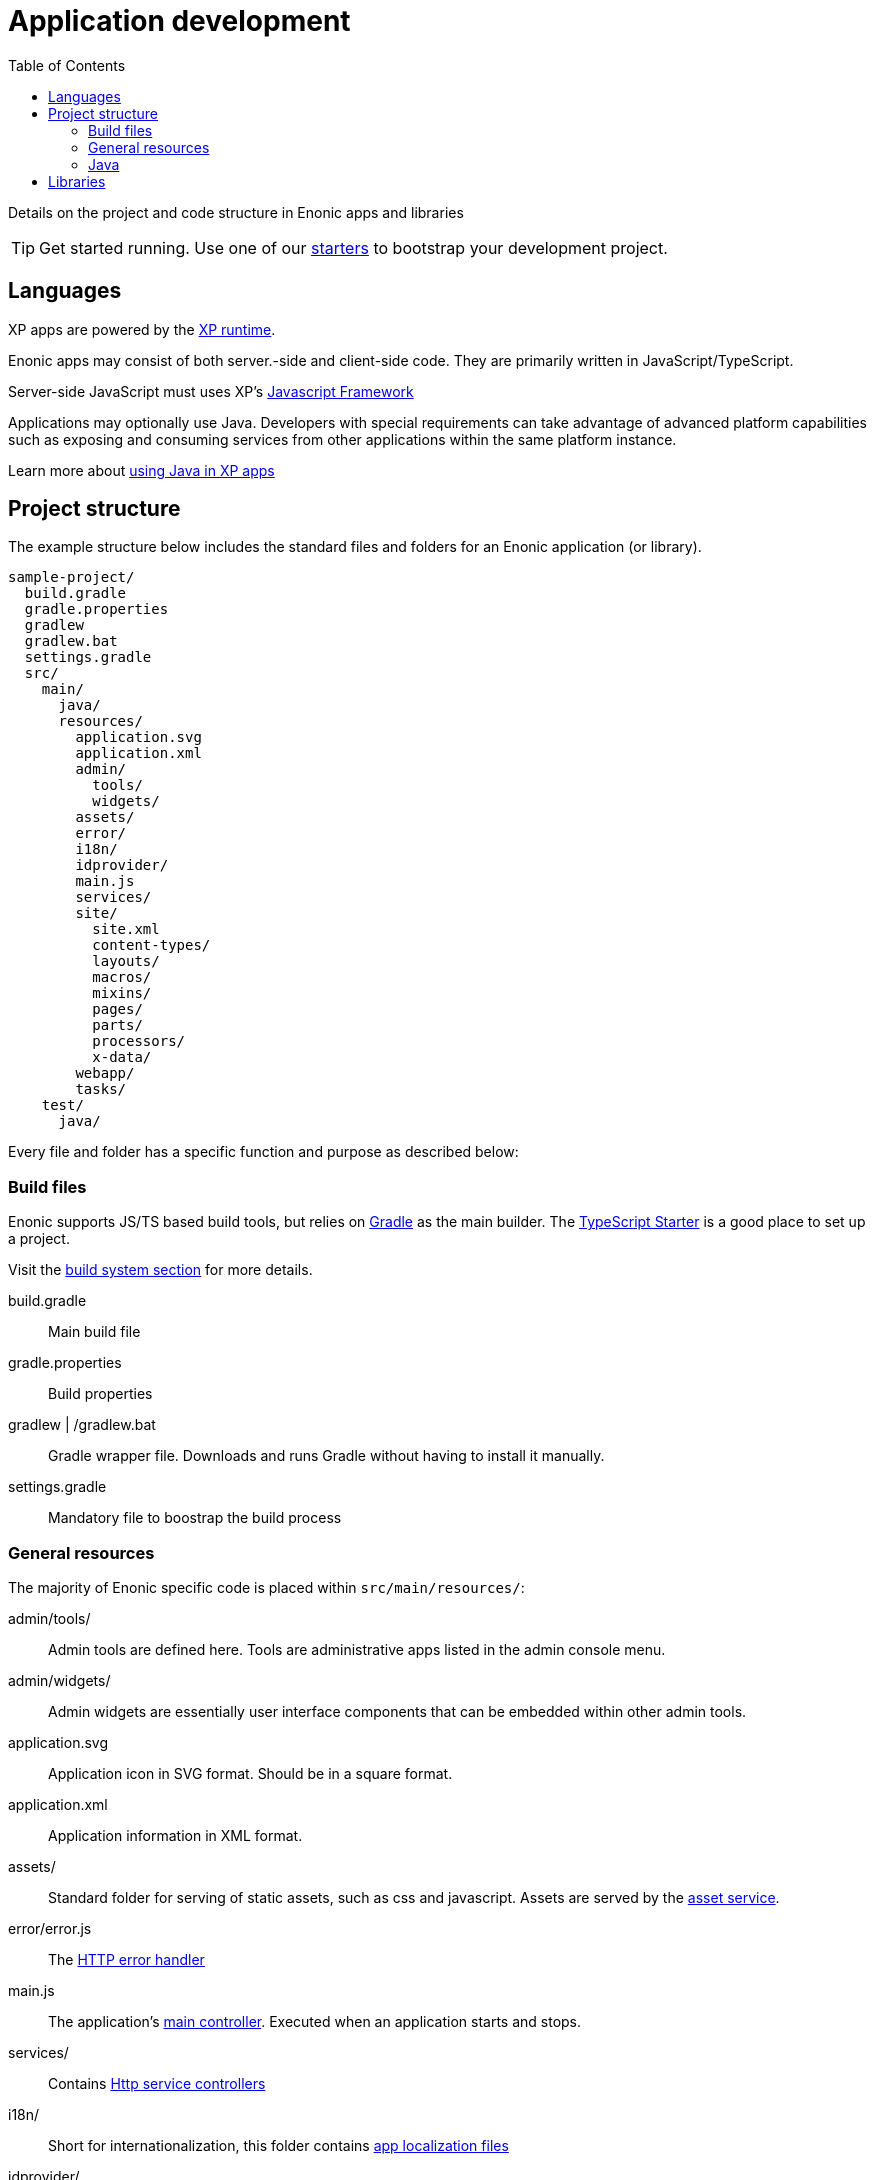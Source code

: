 = Application development
:toc: right
:imagesdir: images

Details on the project and code structure in Enonic apps and libraries

TIP: Get started running. Use one of our https://market.enonic.com/starters[starters] to bootstrap your development project.

== Languages

XP apps are powered by the <<../runtime#,XP runtime>>.

Enonic apps may consist of both server.-side and client-side code. They are primarily written in JavaScript/TypeScript.

Server-side JavaScript must uses XP's <<../framework#,Javascript Framework>>

Applications may optionally use Java.
Developers with special requirements can take advantage of advanced platform capabilities such as exposing and consuming services from other applications within the same platform instance.

Learn more about <<../framework/java-bridge#,using Java in XP apps>>

== Project structure

The example structure below includes the standard files and folders for an Enonic application (or library).

[source,files]
----
sample-project/
  build.gradle
  gradle.properties
  gradlew
  gradlew.bat
  settings.gradle
  src/
    main/
      java/
      resources/
        application.svg
        application.xml
        admin/
          tools/
          widgets/
        assets/
        error/
        i18n/
        idprovider/
        main.js
        services/
        site/
          site.xml
          content-types/
          layouts/
          macros/
          mixins/
          pages/
          parts/
          processors/
          x-data/
        webapp/
        tasks/
    test/
      java/

----

Every file and folder has a specific function and purpose as described below:

=== Build files

Enonic supports JS/TS based build tools, but relies on https://gradle.org/[Gradle] as the main builder.  The  https://market.enonic.com/starters/typescript-starter[TypeScript Starter] is a good place to set up a project.

Visit the <<build#, build system section>> for more details.


build.gradle:: Main build file

gradle.properties:: Build properties

gradlew | /gradlew.bat:: Gradle wrapper file. Downloads and runs Gradle without having to install it manually.

settings.gradle:: Mandatory file to boostrap the build process


=== General resources

The majority of Enonic specific code is placed within `src/main/resources/`:

admin/tools/:: Admin tools are defined here. Tools are administrative apps listed in the admin console menu.

admin/widgets/:: Admin widgets are essentially user interface components that can be embedded within other admin tools.

application.svg:: Application icon in SVG format. Should be in a square format.

application.xml:: Application information in XML format.

assets/:: Standard folder for serving of static assets, such as css and javascript. Assets are served by the <<../runtime/engines/asset-service#, asset service>>.

error/error.js:: The <<../framework/error#, HTTP error handler>>

main.js:: The application's <<../framework/main#, main controller>>. Executed when an application starts and stops.

services/:: Contains <<../runtime/engines/http-service#, Http service controllers>>

i18n/:: Short for internationalization, this folder contains <<../api/lib-i18n#,app localization files>>

idprovider/:: The application may implement an <<../framework/idprovider#part,ID Provider>> here.

tasks/:: May contain <<../api/lib-task#, task controllers>> for running asynchronous and background processing.

site/site.xml:: Contains <<../cms/sites#site_xml, site configuration schema>>, and declaring that the app can be added to projects and sites

site/content-types/::  Contains <<../cms/content-types#,Content type>> definitions.

site/processors/:: For post processing of HTML response from pages built with the <<../framework#, Enonic JS framework>>.

site/layouts/:: <<../cms/pages/layouts#,Layout components>> are placed here.

site/mixins/:: <<../cms/schemas/mixins#, Reusable schemas>> are placed here.

site/macros/:: <<../cms/macros#, Rich text Macro components>> are placed here.

site/pages/:: <<../cms/pages#, Page components>> are placed here.

site/parts/:: <<../cms/pages/parts#,Part components>> are placed here.

site/x-data/:: <<../cms/x-data#, X-data schemas>> are defined here

webapp/webapp.js:: <<../runtime#webapp_js, Webapp>> based on the Enonic JS framework are placed here.


=== Java

/src/main/java/:: Optionally place Java code here.

/src/test/java/:: Optionally place Java tests here.


== Libraries

Enonic libraries are similar to applications, the main difference being that a library cannot be installed and started by itself.

TIP: Check out https://market.enonic.com/starters/library-starter[the library starter] if you are planning to build your own library.

A library may consist of the same files and functionality you would find in an application - such as Assets, Content Types and JS controllers.

Enonic libraries are added to your application by declaring a dependency in the <<build#build.gradle, build file>>.

The core functionality of XP is exposed via standard libraries. Check out the <<../api#,Standard Libraries documentation>>. You will also find additional libraries on https://market.enonic.com/libraries[Enonic Market]


